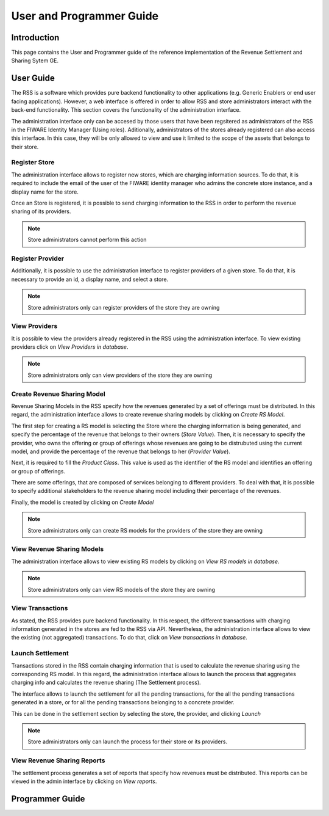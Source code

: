 =========================
User and Programmer Guide
=========================

------------
Introduction
------------

This page contains the User and Programmer guide of the reference implementation of the Revenue Settlement and Sharing Sytem GE.

----------
User Guide
----------

The RSS is a software which provides pure backend functionality to other applications (e.g. Generic Enablers or end user facing applications). However, a web interface is offered in order to allow RSS and store administrators interact with the back-end functionality. This section covers the functionality of the administration interface.

The administration interface only can be accesed by those users that have been regsitered as administrators of the RSS in the FIWARE Identity Manager (Using roles). Aditionally, administrators of the stores already registered can also access this interface. In this case, they will be only allowed to view and use it limited to the scope of the assets that belongs to their store.

Register Store
==============

The administration interface allows to register new stores, which are charging information sources. To do that, it is required to include the email of the user of the FIWARE identity manager who admins the concrete store instance, and a display name for the store.

Once an Store is registered, it is possible to send charging information to the RSS in order to perform the revenue sharing of its providers.

.. image:: images/installation/rss_sanity_2.png
   :align: center

.. note::
    Store administrators cannot perform this action

Register Provider
=================

Additionally, it is possible to use the administration interface to register providers of a given store. To do that, it is necessary to provide an id, a display name, and select a store. 

.. image:: images/installation/rss_sanity_3.png
   :align: center

.. note::
  Store administrators only can register providers of the store they are owning

View Providers
==============

It is possible to view the providers already registered in the RSS using the administration interface. To view existing providers click on *View Providers in database*.


.. image:: images/installation/rss_sanity_4.png
   :align: center

.. image:: images/user/view_prov.png
   :align: center

.. note::
  Store administrators only can view providers of the store they are owning

Create Revenue Sharing Model
============================

Revenue Sharing Models in the RSS specify how the revenues generated by a set of offerings must be distributed. In this regard, the administration interface allows to create revenue sharing models by clicking on *Create RS Model*.


.. image:: images/installation/rss_sanity_6.png
   :align: center

The first step for creating a RS model is selecting the Store where the charging information is being generated, and specify the percentage of the revenue that belongs to their owners (*Store Value*). Then, it is necessary to specify the provider, who owns the offering or group of offerings whose revenues are going to be distrubuted using the current model, and provide the percentage of the revenue that belongs to her (*Provider Value*).

Next, it is required to fill the *Product Class*. This value is used as the identifier of the RS model and identifies an offering or group of offerings.


.. image:: images/user/create_model_1.png
   :align: center

There are some offerings, that are composed of services belonging to different providers. To deal with that, it is possible to specify additional stakeholders to the revenue sharing model including their percentage of the revenues.


.. image:: images/user/create_model_2.png
   :align: center

Finally, the model is created by clicking on *Create Model*

.. image:: images/user/create_model_3.png
   :align: center

.. note::
  Store administrators only can create RS models for the providers of the store they are owning


View Revenue Sharing Models
===========================

The administration interface allows to view existing RS models by clicking on *View RS models in database*.


.. image:: images/installation/rss_sanity_8.png
   :align: center

.. image:: images/user/view_models.png
   :align: center

.. note::
  Store administrators only can view RS models of the store they are owning

View Transactions
=================

As stated, the RSS provides pure backend functionality. In this respect, the different transactions with charging information generated in the stores are fed to the RSS via API. Nevertheless, the administration interface allows to view the existing (not aggregated) transactions. To do that, click on *View transactions in database*.

.. image:: images/user/view_trans_1.png
   :align: center

.. image:: images/user/view_trans_2.png
   :align: center

Launch Settlement
=================

Transactions stored in the RSS contain charging information that is used to calculate the revenue sharing using the corresponding RS model. In this regard, the administration interface allows to launch the process that aggregates charging info and calculates the revenue sharing (The Settlement process).

The interface allows to launch the settlement for all the pending transactions, for the all the pending transactions generated in a store, or for all the pending transactions belonging to a concrete provider.

This can be done in the settlement section by selecting the store, the provider, and clicking *Launch*


.. image:: images/user/launch_sett.png
   :align: center

.. note::
  Store administrators only can launch the process for their store or its providers.

View Revenue Sharing Reports
============================

The settlement process generates a set of reports that specify how revenues must be distributed. This reports can be viewed in the admin interface by clicking on *View reports*.


.. image:: images/user/view_rep_1.png
   :align: center

.. image:: images/user/view_rep_2.png
   :align: center

----------------
Programmer Guide
----------------


